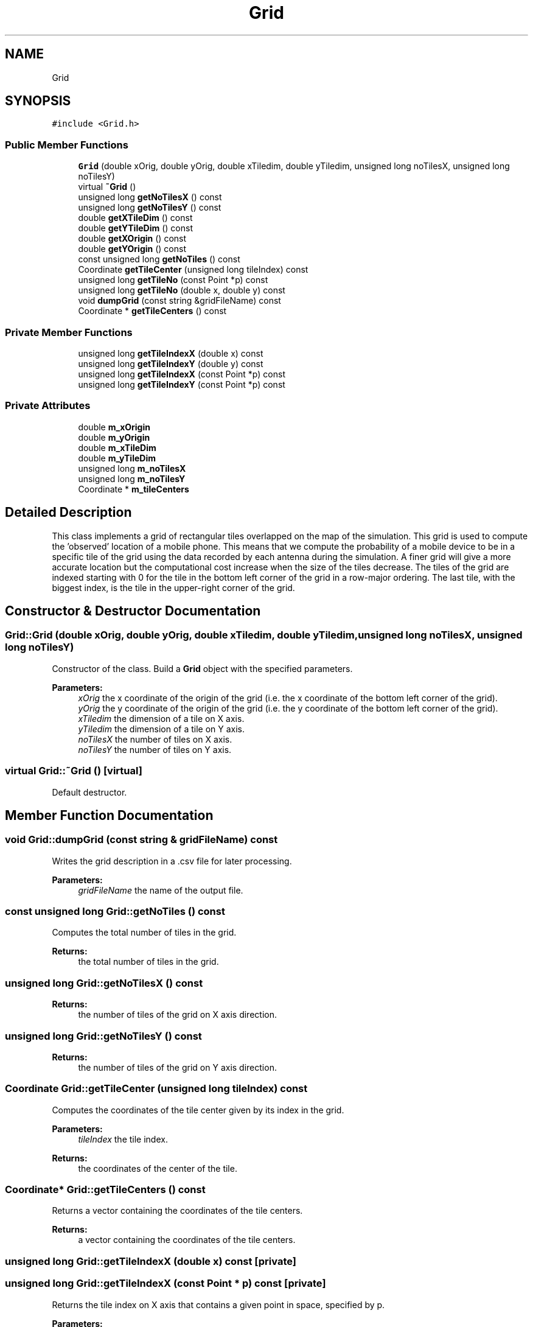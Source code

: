 .TH "Grid" 3 "Wed May 19 2021" "Simulator" \" -*- nroff -*-
.ad l
.nh
.SH NAME
Grid
.SH SYNOPSIS
.br
.PP
.PP
\fC#include <Grid\&.h>\fP
.SS "Public Member Functions"

.in +1c
.ti -1c
.RI "\fBGrid\fP (double xOrig, double yOrig, double xTiledim, double yTiledim, unsigned long noTilesX, unsigned long noTilesY)"
.br
.ti -1c
.RI "virtual \fB~Grid\fP ()"
.br
.ti -1c
.RI "unsigned long \fBgetNoTilesX\fP () const"
.br
.ti -1c
.RI "unsigned long \fBgetNoTilesY\fP () const"
.br
.ti -1c
.RI "double \fBgetXTileDim\fP () const"
.br
.ti -1c
.RI "double \fBgetYTileDim\fP () const"
.br
.ti -1c
.RI "double \fBgetXOrigin\fP () const"
.br
.ti -1c
.RI "double \fBgetYOrigin\fP () const"
.br
.ti -1c
.RI "const unsigned long \fBgetNoTiles\fP () const"
.br
.ti -1c
.RI "Coordinate \fBgetTileCenter\fP (unsigned long tileIndex) const"
.br
.ti -1c
.RI "unsigned long \fBgetTileNo\fP (const Point *p) const"
.br
.ti -1c
.RI "unsigned long \fBgetTileNo\fP (double x, double y) const"
.br
.ti -1c
.RI "void \fBdumpGrid\fP (const string &gridFileName) const"
.br
.ti -1c
.RI "Coordinate * \fBgetTileCenters\fP () const"
.br
.in -1c
.SS "Private Member Functions"

.in +1c
.ti -1c
.RI "unsigned long \fBgetTileIndexX\fP (double x) const"
.br
.ti -1c
.RI "unsigned long \fBgetTileIndexY\fP (double y) const"
.br
.ti -1c
.RI "unsigned long \fBgetTileIndexX\fP (const Point *p) const"
.br
.ti -1c
.RI "unsigned long \fBgetTileIndexY\fP (const Point *p) const"
.br
.in -1c
.SS "Private Attributes"

.in +1c
.ti -1c
.RI "double \fBm_xOrigin\fP"
.br
.ti -1c
.RI "double \fBm_yOrigin\fP"
.br
.ti -1c
.RI "double \fBm_xTileDim\fP"
.br
.ti -1c
.RI "double \fBm_yTileDim\fP"
.br
.ti -1c
.RI "unsigned long \fBm_noTilesX\fP"
.br
.ti -1c
.RI "unsigned long \fBm_noTilesY\fP"
.br
.ti -1c
.RI "Coordinate * \fBm_tileCenters\fP"
.br
.in -1c
.SH "Detailed Description"
.PP 
This class implements a grid of rectangular tiles overlapped on the map of the simulation\&. This grid is used to compute the 'observed' location of a mobile phone\&. This means that we compute the probability of a mobile device to be in a specific tile of the grid using the data recorded by each antenna during the simulation\&. A finer grid will give a more accurate location but the computational cost increase when the size of the tiles decrease\&. The tiles of the grid are indexed starting with 0 for the tile in the bottom left corner of the grid in a row-major ordering\&. The last tile, with the biggest index, is the tile in the upper-right corner of the grid\&. 
.SH "Constructor & Destructor Documentation"
.PP 
.SS "Grid::Grid (double xOrig, double yOrig, double xTiledim, double yTiledim, unsigned long noTilesX, unsigned long noTilesY)"
Constructor of the class\&. Build a \fBGrid\fP object with the specified parameters\&. 
.PP
\fBParameters:\fP
.RS 4
\fIxOrig\fP the x coordinate of the origin of the grid (i\&.e\&. the x coordinate of the bottom left corner of the grid)\&. 
.br
\fIyOrig\fP the y coordinate of the origin of the grid (i\&.e\&. the y coordinate of the bottom left corner of the grid)\&. 
.br
\fIxTiledim\fP the dimension of a tile on X axis\&. 
.br
\fIyTiledim\fP the dimension of a tile on Y axis\&. 
.br
\fInoTilesX\fP the number of tiles on X axis\&. 
.br
\fInoTilesY\fP the number of tiles on Y axis\&. 
.RE
.PP

.SS "virtual Grid::~Grid ()\fC [virtual]\fP"
Default destructor\&. 
.SH "Member Function Documentation"
.PP 
.SS "void Grid::dumpGrid (const string & gridFileName) const"
Writes the grid description in a \&.csv file for later processing\&. 
.PP
\fBParameters:\fP
.RS 4
\fIgridFileName\fP the name of the output file\&. 
.RE
.PP

.SS "const unsigned long Grid::getNoTiles () const"
Computes the total number of tiles in the grid\&. 
.PP
\fBReturns:\fP
.RS 4
the total number of tiles in the grid\&. 
.RE
.PP

.SS "unsigned long Grid::getNoTilesX () const"

.PP
\fBReturns:\fP
.RS 4
the number of tiles of the grid on X axis direction\&. 
.RE
.PP

.SS "unsigned long Grid::getNoTilesY () const"

.PP
\fBReturns:\fP
.RS 4
the number of tiles of the grid on Y axis direction\&. 
.RE
.PP

.SS "Coordinate Grid::getTileCenter (unsigned long tileIndex) const"
Computes the coordinates of the tile center given by its index in the grid\&. 
.PP
\fBParameters:\fP
.RS 4
\fItileIndex\fP the tile index\&. 
.RE
.PP
\fBReturns:\fP
.RS 4
the coordinates of the center of the tile\&. 
.RE
.PP

.SS "Coordinate* Grid::getTileCenters () const"
Returns a vector containing the coordinates of the tile centers\&. 
.PP
\fBReturns:\fP
.RS 4
a vector containing the coordinates of the tile centers\&. 
.RE
.PP

.SS "unsigned long Grid::getTileIndexX (double x) const\fC [private]\fP"

.SS "unsigned long Grid::getTileIndexX (const Point * p) const\fC [private]\fP"
Returns the tile index on X axis that contains a given point in space, specified by p\&. 
.PP
\fBParameters:\fP
.RS 4
\fIp\fP a pointer to the point for which we need the tile index\&. 
.RE
.PP
\fBReturns:\fP
.RS 4
the tile index on X axis that contains the point specified by p, i\&.e\&. a number between 0 and \fBgetNoTilesX()\fP - 1\&. 
.RE
.PP

.SS "unsigned long Grid::getTileIndexY (double y) const\fC [private]\fP"

.SS "unsigned long Grid::getTileIndexY (const Point * p) const\fC [private]\fP"
Returns the tile index on Y axis that contains a given point in space, specified by p\&. 
.PP
\fBParameters:\fP
.RS 4
\fIp\fP the point in space for which we need the tile index\&. 
.RE
.PP
\fBReturns:\fP
.RS 4
the tile index on Y axis that contains the point specified by p, i\&.e\&. a number between 0 and \fBgetNoTilesY()\fP - 1\&. 
.RE
.PP

.SS "unsigned long Grid::getTileNo (const Point * p) const"
Computes the tile index of the tile that contains the Point indicated by p\&. 
.PP
\fBParameters:\fP
.RS 4
\fIp\fP a pointer to a Point object\&. 
.RE
.PP
\fBReturns:\fP
.RS 4
the tile index of the tile that contains the Point indicated by p\&. 
.RE
.PP

.SS "unsigned long Grid::getTileNo (double x, double y) const"
Computes the tile index of the tile that contains a point with coordinates indicated by x and y\&. 
.PP
\fBParameters:\fP
.RS 4
\fIx\fP x coordinate of a location\&. 
.br
\fIy\fP y coordinate of a location\&. 
.RE
.PP
\fBReturns:\fP
.RS 4
the tile index of the tile that contains a point with coordinates indicated by x and y\&. 
.RE
.PP

.SS "double Grid::getXOrigin () const"

.PP
\fBReturns:\fP
.RS 4
the x coordinate of the origin of the grid (i\&.e\&. the x coordinate of the bottom left corner of the grid)\&. 
.RE
.PP

.SS "double Grid::getXTileDim () const"

.PP
\fBReturns:\fP
.RS 4
the dimension of a tile on X axis direction\&. 
.RE
.PP

.SS "double Grid::getYOrigin () const"

.PP
\fBReturns:\fP
.RS 4
the y coordinate of the origin of the grid (i\&.e\&. the y coordinate of the bottom left corner of the grid)\&. 
.RE
.PP

.SS "double Grid::getYTileDim () const"

.PP
\fBReturns:\fP
.RS 4
the dimension of a tile on Y axis direction\&. 
.RE
.PP

.SH "Member Data Documentation"
.PP 
.SS "unsigned long Grid::m_noTilesX\fC [private]\fP"

.SS "unsigned long Grid::m_noTilesY\fC [private]\fP"

.SS "Coordinate* Grid::m_tileCenters\fC [private]\fP"

.SS "double Grid::m_xOrigin\fC [private]\fP"

.SS "double Grid::m_xTileDim\fC [private]\fP"

.SS "double Grid::m_yOrigin\fC [private]\fP"

.SS "double Grid::m_yTileDim\fC [private]\fP"


.SH "Author"
.PP 
Generated automatically by Doxygen for Simulator from the source code\&.
